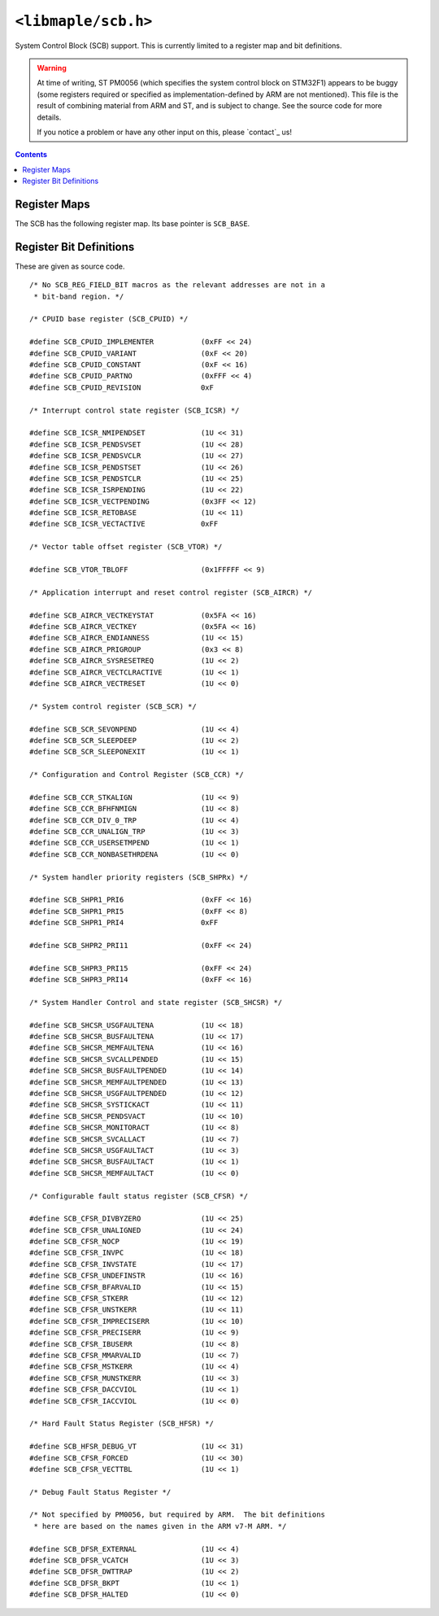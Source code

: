 .. highlight:: c
.. _libmaple-scb:

``<libmaple/scb.h>``
====================

.. TODO [0.0.13] check for any F2 modifications

System Control Block (SCB) support. This is currently limited to a
register map and bit definitions.

.. warning::

   At time of writing, ST PM0056 (which specifies the system control
   block on STM32F1) appears to be buggy (some registers required or
   specified as implementation-defined by ARM are not mentioned).
   This file is the result of combining material from ARM and ST, and
   is subject to change.  See the source code for more details.

   If you notice a problem or have any other input on this, please
   `contact`_ us!

.. contents:: Contents
   :local:

Register Maps
-------------

The SCB has the following register map. Its base pointer is ``SCB_BASE``.

.. doxygenstruct:: scb_reg_map
.. doxygendefine:: SCB_BASE

Register Bit Definitions
------------------------

These are given as source code.

::

    /* No SCB_REG_FIELD_BIT macros as the relevant addresses are not in a
     * bit-band region. */

    /* CPUID base register (SCB_CPUID) */

    #define SCB_CPUID_IMPLEMENTER           (0xFF << 24)
    #define SCB_CPUID_VARIANT               (0xF << 20)
    #define SCB_CPUID_CONSTANT              (0xF << 16)
    #define SCB_CPUID_PARTNO                (0xFFF << 4)
    #define SCB_CPUID_REVISION              0xF

    /* Interrupt control state register (SCB_ICSR) */

    #define SCB_ICSR_NMIPENDSET             (1U << 31)
    #define SCB_ICSR_PENDSVSET              (1U << 28)
    #define SCB_ICSR_PENDSVCLR              (1U << 27)
    #define SCB_ICSR_PENDSTSET              (1U << 26)
    #define SCB_ICSR_PENDSTCLR              (1U << 25)
    #define SCB_ICSR_ISRPENDING             (1U << 22)
    #define SCB_ICSR_VECTPENDING            (0x3FF << 12)
    #define SCB_ICSR_RETOBASE               (1U << 11)
    #define SCB_ICSR_VECTACTIVE             0xFF

    /* Vector table offset register (SCB_VTOR) */

    #define SCB_VTOR_TBLOFF                 (0x1FFFFF << 9)

    /* Application interrupt and reset control register (SCB_AIRCR) */

    #define SCB_AIRCR_VECTKEYSTAT           (0x5FA << 16)
    #define SCB_AIRCR_VECTKEY               (0x5FA << 16)
    #define SCB_AIRCR_ENDIANNESS            (1U << 15)
    #define SCB_AIRCR_PRIGROUP              (0x3 << 8)
    #define SCB_AIRCR_SYSRESETREQ           (1U << 2)
    #define SCB_AIRCR_VECTCLRACTIVE         (1U << 1)
    #define SCB_AIRCR_VECTRESET             (1U << 0)

    /* System control register (SCB_SCR) */

    #define SCB_SCR_SEVONPEND               (1U << 4)
    #define SCB_SCR_SLEEPDEEP               (1U << 2)
    #define SCB_SCR_SLEEPONEXIT             (1U << 1)

    /* Configuration and Control Register (SCB_CCR) */

    #define SCB_CCR_STKALIGN                (1U << 9)
    #define SCB_CCR_BFHFNMIGN               (1U << 8)
    #define SCB_CCR_DIV_0_TRP               (1U << 4)
    #define SCB_CCR_UNALIGN_TRP             (1U << 3)
    #define SCB_CCR_USERSETMPEND            (1U << 1)
    #define SCB_CCR_NONBASETHRDENA          (1U << 0)

    /* System handler priority registers (SCB_SHPRx) */

    #define SCB_SHPR1_PRI6                  (0xFF << 16)
    #define SCB_SHPR1_PRI5                  (0xFF << 8)
    #define SCB_SHPR1_PRI4                  0xFF

    #define SCB_SHPR2_PRI11                 (0xFF << 24)

    #define SCB_SHPR3_PRI15                 (0xFF << 24)
    #define SCB_SHPR3_PRI14                 (0xFF << 16)

    /* System Handler Control and state register (SCB_SHCSR) */

    #define SCB_SHCSR_USGFAULTENA           (1U << 18)
    #define SCB_SHCSR_BUSFAULTENA           (1U << 17)
    #define SCB_SHCSR_MEMFAULTENA           (1U << 16)
    #define SCB_SHCSR_SVCALLPENDED          (1U << 15)
    #define SCB_SHCSR_BUSFAULTPENDED        (1U << 14)
    #define SCB_SHCSR_MEMFAULTPENDED        (1U << 13)
    #define SCB_SHCSR_USGFAULTPENDED        (1U << 12)
    #define SCB_SHCSR_SYSTICKACT            (1U << 11)
    #define SCB_SHCSR_PENDSVACT             (1U << 10)
    #define SCB_SHCSR_MONITORACT            (1U << 8)
    #define SCB_SHCSR_SVCALLACT             (1U << 7)
    #define SCB_SHCSR_USGFAULTACT           (1U << 3)
    #define SCB_SHCSR_BUSFAULTACT           (1U << 1)
    #define SCB_SHCSR_MEMFAULTACT           (1U << 0)

    /* Configurable fault status register (SCB_CFSR) */

    #define SCB_CFSR_DIVBYZERO              (1U << 25)
    #define SCB_CFSR_UNALIGNED              (1U << 24)
    #define SCB_CFSR_NOCP                   (1U << 19)
    #define SCB_CFSR_INVPC                  (1U << 18)
    #define SCB_CFSR_INVSTATE               (1U << 17)
    #define SCB_CFSR_UNDEFINSTR             (1U << 16)
    #define SCB_CFSR_BFARVALID              (1U << 15)
    #define SCB_CFSR_STKERR                 (1U << 12)
    #define SCB_CFSR_UNSTKERR               (1U << 11)
    #define SCB_CFSR_IMPRECISERR            (1U << 10)
    #define SCB_CFSR_PRECISERR              (1U << 9)
    #define SCB_CFSR_IBUSERR                (1U << 8)
    #define SCB_CFSR_MMARVALID              (1U << 7)
    #define SCB_CFSR_MSTKERR                (1U << 4)
    #define SCB_CFSR_MUNSTKERR              (1U << 3)
    #define SCB_CFSR_DACCVIOL               (1U << 1)
    #define SCB_CFSR_IACCVIOL               (1U << 0)

    /* Hard Fault Status Register (SCB_HFSR) */

    #define SCB_HFSR_DEBUG_VT               (1U << 31)
    #define SCB_CFSR_FORCED                 (1U << 30)
    #define SCB_CFSR_VECTTBL                (1U << 1)

    /* Debug Fault Status Register */

    /* Not specified by PM0056, but required by ARM.  The bit definitions
     * here are based on the names given in the ARM v7-M ARM. */

    #define SCB_DFSR_EXTERNAL               (1U << 4)
    #define SCB_DFSR_VCATCH                 (1U << 3)
    #define SCB_DFSR_DWTTRAP                (1U << 2)
    #define SCB_DFSR_BKPT                   (1U << 1)
    #define SCB_DFSR_HALTED                 (1U << 0)
